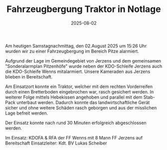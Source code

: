 #+TITLE: Fahrzeugbergung Traktor in Notlage
#+DATE: 2025-08-02
#+FACEBOOK_URL: https://facebook.com/ffwenns/posts/1135368668625584

Am heutigen Samstagnachmittag, den 02.August 2025 um 15:26 Uhr wurden wir zu einer Fahrzeugbergung im Bereich Pitze alarmiert. 

Aufgrund der Lage im Gemeindegebiet von Jerzens und dem gemeinsamen "Sonderalarmplan Pitzenhöfe" wurde neben der KDO-Schleife Jerzens auch die KDO-Schleife Wenns mitalarmiert. Unsere Kameraden aus Jerzens blieben in Bereitschaft.

Am Einsatzort konnte ein Traktor, welcher mit dem rechten Vorderreifen durch einen Bretterboden eingebrochen war, rasch gesichert werden. In weiterer Folge mittels Hebekissen angehoben und parallel mit dem Stab-Pack unterbaut werden. Dadurch konnte das landwirtschaftliche Gerät sicher und ohne weitere Schäden rasch geborgen und aus der misslichen Lage befreit werden. 

Der Einsatz konnte nach rund 30 Minuten erfolgreich abgeschlossen werden.

Im Einsatz: 
KDOFA & RFA der FF Wenns mit 8 Mann
FF Jerzens auf Bereitschaft 
Einsatzleiter: Kdt. BV Lukas Scheiber

